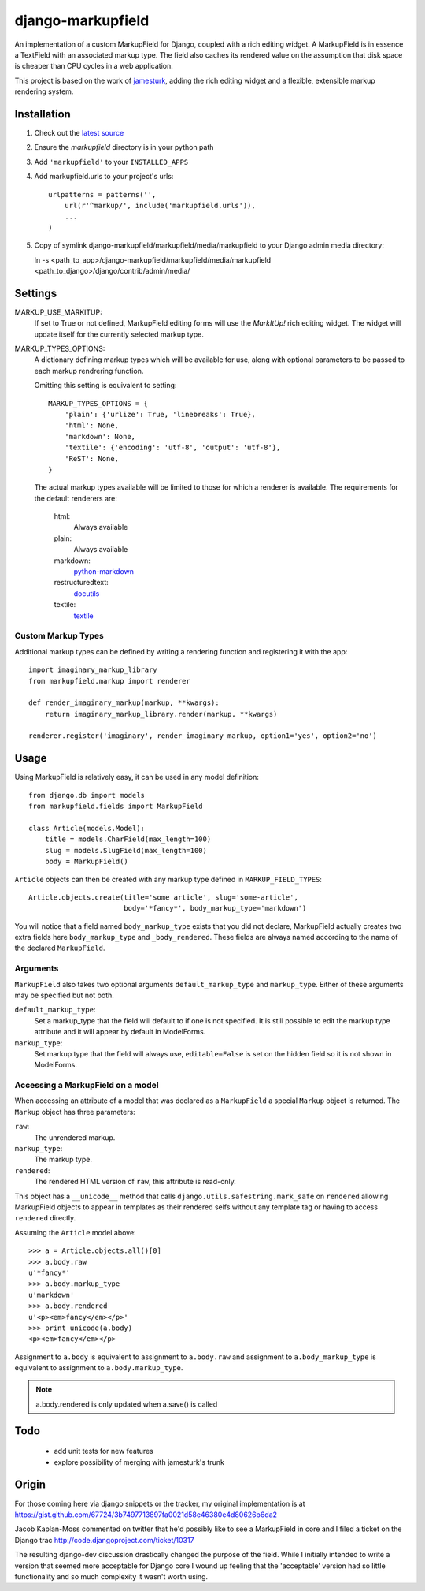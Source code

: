==================
django-markupfield
==================

An implementation of a custom MarkupField for Django, coupled with a rich
editing widget.  A MarkupField is in essence a TextField with an associated
markup type.  The field also caches its rendered value on the assumption that
disk space is cheaper than CPU cycles in a web application.

This project is based on the work of
`jamesturk <http://github.com/jamesturk/django-markupfield>`_, adding the rich
editing widget and a flexible, extensible markup rendering system.

Installation
============

1. Check out the `latest source <http://github.com/itavor/django-markupfield>`_

2. Ensure the `markupfield` directory is in your python path

3. Add ``'markupfield'`` to your ``INSTALLED_APPS``

4. Add markupfield.urls to your project's urls::

    urlpatterns = patterns('',
        url(r'^markup/', include('markupfield.urls')),
        ...
    )

5. Copy of symlink django-markupfield/markupfield/media/markupfield to your
   Django admin media directory::
   
   ln -s <path_to_app>/django-markupfield/markupfield/media/markupfield <path_to_django>/django/contrib/admin/media/

Settings
========

MARKUP_USE_MARKITUP:
    If set to True or not defined, MarkupField editing forms will use the `MarkItUp!`
    rich editing widget. The widget will update itself for the currently selected
    markup type.

MARKUP_TYPES_OPTIONS:
    A dictionary defining markup types which will be available for use, along with
    optional parameters to be passed to each markup rendrering function.

    Omitting this setting is equivalent to setting::

        MARKUP_TYPES_OPTIONS = {
            'plain': {'urlize': True, 'linebreaks': True},
            'html': None,
            'markdown': None,
            'textile': {'encoding': 'utf-8', 'output': 'utf-8'},
            'ReST': None,
        }

    The actual markup types available will be limited to those for which a renderer
    is available. The requirements for the default renderers are:

        html:
            Always available
        plain:
            Always available
        markdown:
            `python-markdown`_
        restructuredtext:
            `docutils`_
        textile:
            `textile`_

Custom Markup Types
-------------------

Additional markup types can be defined by writing a rendering function and registering
it with the app::

    import imaginary_markup_library
    from markupfield.markup import renderer

    def render_imaginary_markup(markup, **kwargs):
        return imaginary_markup_library.render(markup, **kwargs)

    renderer.register('imaginary', render_imaginary_markup, option1='yes', option2='no')

.. _`markdown`: http://daringfireball.net/projects/markdown/
.. _`ReST`: http://docutils.sourceforge.net/rst.html
.. _`textile`: http://hobix.com/textile/quick.html
.. _`python-markdown`: http://www.freewisdom.org/projects/python-markdown/
.. _`docutils`: http://docutils.sourceforge.net/
.. _`python-textile`: http://pypi.python.org/pypi/textile

Usage
=====

Using MarkupField is relatively easy, it can be used in any model definition::

    from django.db import models
    from markupfield.fields import MarkupField

    class Article(models.Model):
        title = models.CharField(max_length=100)
        slug = models.SlugField(max_length=100)
        body = MarkupField()

``Article`` objects can then be created with any markup type defined in 
``MARKUP_FIELD_TYPES``::

    Article.objects.create(title='some article', slug='some-article',
                           body='*fancy*', body_markup_type='markdown')

You will notice that a field named ``body_markup_type`` exists that you did
not declare, MarkupField actually creates two extra fields here 
``body_markup_type`` and ``_body_rendered``.  These fields are always named
according to the name of the declared ``MarkupField``.

Arguments
---------

``MarkupField`` also takes two optional arguments ``default_markup_type`` and
``markup_type``.  Either of these arguments may be specified but not both.

``default_markup_type``:
    Set a markup_type that the field will default to if one is not specified.
    It is still possible to edit the markup type attribute and it will appear
    by default in ModelForms.

``markup_type``:
    Set markup type that the field will always use, ``editable=False`` is set
    on the hidden field so it is not shown in ModelForms.

Accessing a MarkupField on a model
----------------------------------

When accessing an attribute of a model that was declared as a ``MarkupField``
a special ``Markup`` object is returned.  The ``Markup`` object has three
parameters:

``raw``:
    The unrendered markup.
``markup_type``:
    The markup type.
``rendered``:
    The rendered HTML version of ``raw``, this attribute is read-only.

This object has a ``__unicode__`` method that calls 
``django.utils.safestring.mark_safe`` on ``rendered`` allowing MarkupField
objects to appear in templates as their rendered selfs without any template
tag or having to access ``rendered`` directly.

Assuming the ``Article`` model above::

    >>> a = Article.objects.all()[0]
    >>> a.body.raw
    u'*fancy*'
    >>> a.body.markup_type
    u'markdown'
    >>> a.body.rendered
    u'<p><em>fancy</em></p>'
    >>> print unicode(a.body)
    <p><em>fancy</em></p>

Assignment to ``a.body`` is equivalent to assignment to ``a.body.raw`` and
assignment to ``a.body_markup_type`` is equivalent to assignment to 
``a.body.markup_type``.

.. note::
    a.body.rendered is only updated when a.save() is called


Todo
====

 * add unit tests for new features
 * explore possibility of merging with jamesturk's trunk

Origin
======

For those coming here via django snippets or the tracker, my original implementation is at https://gist.github.com/67724/3b7497713897fa0021d58e46380e4d80626b6da2

Jacob Kaplan-Moss commented on twitter that he'd possibly like to see a MarkupField in core and I filed a ticket on the Django trac http://code.djangoproject.com/ticket/10317

The resulting django-dev discussion drastically changed the purpose of the field.  While I initially intended to write a version that seemed more acceptable for Django core I wound up feeling that the 'acceptable' version had so little functionality and so much complexity it wasn't worth using.

